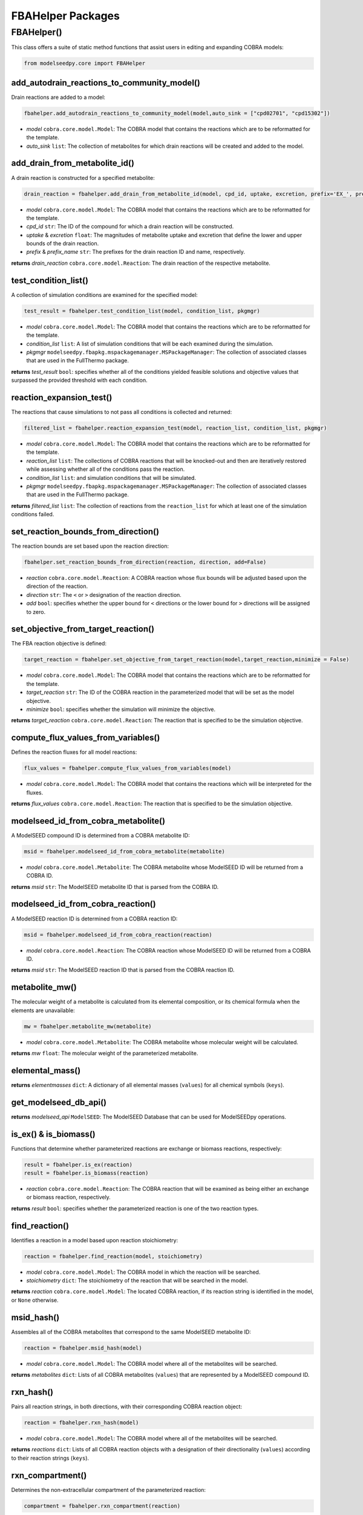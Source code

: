 FBAHelper Packages
-------------------

+++++++++++++++++++++
FBAHelper()
+++++++++++++++++++++

This class offers a suite of static method functions that assist users in editing and expanding COBRA models:

.. code-block:: python

 from modelseedpy.core import FBAHelper

---------------------------------------------------
add_autodrain_reactions_to_community_model()
---------------------------------------------------

Drain reactions are added to a model:

.. code-block:: python

 fbahelper.add_autodrain_reactions_to_community_model(model,auto_sink = ["cpd02701", "cpd15302"])

- *model* ``cobra.core.model.Model``: The COBRA model that contains the reactions which are to be reformatted for the template.
- *auto_sink* ``list``: The collection of metabolites for which drain reactions will be created and added to the model.
           
--------------------------------
add_drain_from_metabolite_id()
--------------------------------

A drain reaction is constructed for a specified metabolite:

.. code-block:: python

 drain_reaction = fbahelper.add_drain_from_metabolite_id(model, cpd_id, uptake, excretion, prefix='EX_', prefix_name='Exchange for ')

- *model* ``cobra.core.model.Model``: The COBRA model that contains the reactions which are to be reformatted for the template.
- *cpd_id* ``str``: The ID of the compound for which a drain reaction will be constructed.
- *uptake* & *excretion* ``float``: The magnitudes of metabolite uptake and excretion that define the lower and upper bounds of the drain reaction.
- *prefix* & *prefix_name* ``str``: The prefixes for the drain reaction ID and name, respectively.

**returns** *drain_reaction* ``cobra.core.model.Reaction``: The drain reaction of the respective metabolite.
           
--------------------------------
test_condition_list()
--------------------------------

A collection of simulation conditions are examined for the specified model:

.. code-block:: python

 test_result = fbahelper.test_condition_list(model, condition_list, pkgmgr)

- *model* ``cobra.core.model.Model``: The COBRA model that contains the reactions which are to be reformatted for the template.
- *condition_list* ``list``: A list of simulation conditions that will be each examined during the simulation. 
- *pkgmgr* ``modelseedpy.fbapkg.mspackagemanager.MSPackageManager``: The collection of associated classes that are used in the FullThermo package.

**returns** *test_result* ``bool``: specifies whether all of the conditions yielded feasible solutions and objective values that surpassed the provided threshold with each condition.
           
--------------------------------
reaction_expansion_test()
--------------------------------

The reactions that cause simulations to not pass all conditions is collected and returned:

.. code-block:: python

 filtered_list = fbahelper.reaction_expansion_test(model, reaction_list, condition_list, pkgmgr)

- *model* ``cobra.core.model.Model``: The COBRA model that contains the reactions which are to be reformatted for the template.
- *reaction_list* ``list``: The collections of COBRA reactions that will be knocked-out and then are iteratively restored while assessing whether all of the conditions pass the reaction.
- *condition_list* ``list``: and simulation conditions that will be simulated. 
- *pkgmgr* ``modelseedpy.fbapkg.mspackagemanager.MSPackageManager``: The collection of associated classes that are used in the FullThermo package.

**returns** *filtered_list* ``list``: The collection of reactions from the ``reaction_list`` for which at least one of the simulation conditions failed.
           
-------------------------------------
set_reaction_bounds_from_direction()
-------------------------------------

The reaction bounds are set based upon the reaction direction:

.. code-block:: python

 fbahelper.set_reaction_bounds_from_direction(reaction, direction, add=False)

- *reaction* ``cobra.core.model.Reaction``: A COBRA reaction whose flux bounds will be adjusted based upon the direction of the reaction.
- *direction* ``str``: The ``<`` or ``>`` designation of the reaction direction.
- *add* ``bool``: specifies whether the upper bound for ``<`` directions or the lower bound for ``>`` directions will be assigned to zero.

-------------------------------------
set_objective_from_target_reaction()
-------------------------------------

The FBA reaction objective is defined:

.. code-block:: python

 target_reaction = fbahelper.set_objective_from_target_reaction(model,target_reaction,minimize = False)

- *model* ``cobra.core.model.Model``: The COBRA model that contains the reactions which are to be reformatted for the template.
- *target_reaction* ``str``: The ID of the COBRA reaction in the parameterized model that will be set as the model objective.
- *minimize* ``bool``: specifies whether the simulation will minimize the objective.

**returns** *target_reaction* ``cobra.core.model.Reaction``: The reaction that is specified to be the simulation objective.

-------------------------------------
compute_flux_values_from_variables()
-------------------------------------

Defines the reaction fluxes for all model reactions:

.. code-block:: python

 flux_values = fbahelper.compute_flux_values_from_variables(model)

- *model* ``cobra.core.model.Model``: The COBRA model that contains the reactions which will be interpreted for the fluxes.

**returns** *flux_values* ``cobra.core.model.Reaction``: The reaction that is specified to be the simulation objective.

-------------------------------------
modelseed_id_from_cobra_metabolite()
-------------------------------------

A ModelSEED compound ID is determined from a COBRA metabolite ID:

.. code-block:: python

 msid = fbahelper.modelseed_id_from_cobra_metabolite(metabolite)

- *model* ``cobra.core.model.Metabolite``: The COBRA metabolite whose ModelSEED ID will be returned from a COBRA ID.

**returns** *msid* ``str``: The ModelSEED metabolite ID that is parsed from the COBRA ID.

-------------------------------------
modelseed_id_from_cobra_reaction()
-------------------------------------

A ModelSEED reaction ID is determined from a COBRA reaction ID:

.. code-block:: python

 msid = fbahelper.modelseed_id_from_cobra_reaction(reaction)

- *model* ``cobra.core.model.Reaction``: The COBRA reaction whose ModelSEED ID will be returned from a COBRA ID.

**returns** *msid* ``str``: The ModelSEED reaction ID that is parsed from the COBRA reaction ID.

-------------------------------------
metabolite_mw()
-------------------------------------

The molecular weight of a metabolite is calculated from its elemental composition, or its chemical formula when the elements are unavailable:

.. code-block:: python

 mw = fbahelper.metabolite_mw(metabolite)

- *model* ``cobra.core.model.Metabolite``: The COBRA metabolite whose molecular weight will be calculated.

**returns** *mw* ``float``: The molecular weight of the parameterized metabolite.

-------------------------------------
elemental_mass()
-------------------------------------

**returns** *elementmasses* ``dict``: A dictionary of all elemental masses (``values``) for all chemical symbols (``keys``).

-------------------------------------
get_modelseed_db_api()
-------------------------------------

**returns** *modelseed_api* ``ModelSEED``: The ModelSEED Database that can be used for ModelSEEDpy operations.

-------------------------------------
is_ex() & is_biomass()
-------------------------------------

Functions that determine whether parameterized reactions are exchange or biomass reactions, respectively:

.. code-block:: python

 result = fbahelper.is_ex(reaction)
 result = fbahelper.is_biomass(reaction)

- *reaction* ``cobra.core.model.Reaction``: The COBRA reaction that will be examined as being either an exchange or biomass reaction, respectively.

**returns** *result* ``bool``: specifies whether the parameterized reaction is one of the two reaction types.

-------------------------------------
find_reaction()
-------------------------------------

Identifies a reaction in a model based upon reaction stoichiometry:

.. code-block:: python

 reaction = fbahelper.find_reaction(model, stoichiometry)

- *model* ``cobra.core.model.Model``: The COBRA model in which the reaction will be searched.
- *stoichiometry* ``dict``: The stoichiometry of the reaction that will be searched in the model.

**returns** *reaction* ``cobra.core.model.Model``: The located COBRA reaction, if its reaction string is identified in the model, or ``None`` otherwise.

-------------------------------------
msid_hash()
-------------------------------------

Assembles all of the COBRA metabolites that correspond to the same ModelSEED metabolite ID:

.. code-block:: python

 reaction = fbahelper.msid_hash(model)

- *model* ``cobra.core.model.Model``: The COBRA model where all of the metabolites will be searched.

**returns** *metabolites* ``dict``: Lists of all COBRA metabolites (``values``) that are represented by a ModelSEED compound ID.

-------------------------------------
rxn_hash()
-------------------------------------

Pairs all reaction strings, in both directions, with their corresponding COBRA reaction object:

.. code-block:: python

 reaction = fbahelper.rxn_hash(model)

- *model* ``cobra.core.model.Model``: The COBRA model where all of the metabolites will be searched.

**returns** *reactions* ``dict``: Lists of all COBRA reaction objects with a designation of their directionality (``values``) according to their reaction strings (``keys``).

-------------------------------------
rxn_compartment()
-------------------------------------

Determines the non-extracellular compartment of the parameterized reaction:

.. code-block:: python

 compartment = fbahelper.rxn_compartment(reaction)

- *model* ``cobra.core.model.Reaction``: The COBRA reaction whose non-extracellular compartment will be provided.

**returns** *compartment* ``str``: The non-extracellular reaction compartment.

-------------------------------------
add_atp_hydrolysis()
-------------------------------------

Adds an ATP Hydrolysis reaction to the parameterized model in the specified compartment:

.. code-block:: python

 reaction_dict = fbahelper.add_atp_hydrolysis(model,compartment)

- *model* ``cobra.core.model.Model``: The COBRA model into which an ATP hydrolysis reaction will be added. 
- *compartment* ``str``: The compartment of the ATP hydrolysis reaction, which is sensitive to community models where each species is represented with a unique compartment. 

**returns** *reaction_dict* ``dict``: The reaction string, direction, and newness of the reaction (``values``) are specified for the constructed ATP hydrolysis reaction (``keys``).

-------------------------------------
parse_id()
-------------------------------------

Determines the non-extracellular compartment of the parameterized reaction:

.. code-block:: python

 ID_components = fbahelper.parse_id(cobra_obj)

- *cobra_obj* ``str``: The COBRA object ID that will be parsed. 

**returns** *ID_components* ``tuple``: The basename, compartment, and index of the COBRA object in a single tuple, respectively.

-------------------------------------
medianame()
-------------------------------------

**returns** *media_id* ``str``: The ID of a media, where "Complete" is provided by default.

-------------------------------------
validate_dictionary()
-------------------------------------

Validates a dictionary based upon the requirements and optional default values are added to the dictionary:

.. code-block:: python

 validated_dictionary = fbahelper.validate_dictionary(dictionary, required_keys, defaults)

- *dictionary* ``dict``: The dictionary that will be validated.
- *required_keys* ``list``: The collection of keys that must be provided in the dictionary.
- *defaults* ``dict``: The default entries that will be added to the dictionary. 

**returns** *validated_dictionary* ``dict``: The dictionary that has been validated through the function. 